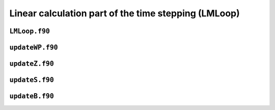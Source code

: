Linear calculation part of the time stepping (LMLoop)
=====================================================

``LMLoop.f90``
--------------

.. f:automodule:: lmloop_mod


``updateWP.f90``
----------------

``updateZ.f90``
----------------

``updateS.f90``
----------------

``updateB.f90``
----------------
